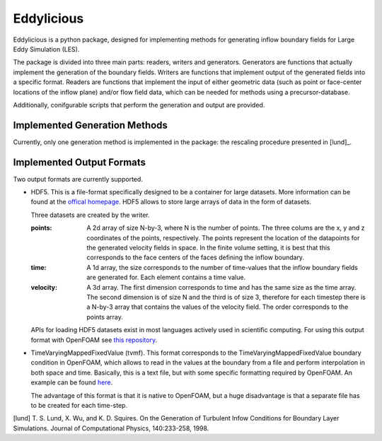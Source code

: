 ================
Eddylicious
================

Eddylicious is a python package, designed for implementing methods for generating inflow boundary fields for Large Eddy Simulation (LES).

The package is divided into three main parts: readers, writers and generators.
Generators are functions that actually implement the generation of the boundary fields.
Writers are functions that implement output of the generated fields into a specific format.
Readers are functions that implement the input of either geometric data (such as point or face-center locations of the inflow plane) and/or flow field data, which can be needed for methods using a precursor-database.

Additionally, conifgurable scripts that perform the generation and output are provided.

---------------
 Implemented Generation Methods
---------------

Currently, only one generation method is implemented in the package: the rescaling procedure presented in [lund]_.

---------------
 Implemented Output Formats
---------------
Two output formats are currently supported.

* HDF5. This is a file-format specifically designed to be a container for large datasets.
  More information can be found at the `offical homepage <https://www.hdfgroup.org/HDF5/>`_.
  HDF5 allows to store large arrays of data in the form of datasets.

  Three datasets are created by the writer.

  :points: 
    A 2d array of size N-by-3, where N is the number of points. 
    The three colums are the x, y and z coordinates of the points, respectively.
    The points represent the location of the datapoints for the generated velocity fields in space.
    In the finite volume setting, it is best that this corresponds to the face centers of the faces defining the inflow boundary.
    
  :time:
    A 1d array, the size corresponds to the number of time-values that the inflow boundary fields are generated for.
    Each element contains a time value.

  :velocity:
   A 3d array. The first dimension corresponds to time and has the same size as the time array. 
   The second dimension is of size N and the third is of size 3, therefore for each timestep there is a N-by-3 array that contains the values of the velocity field.
   The order corresponds to the points array.

  APIs for loading HDF5 datasets exist in most languages actively used in scientific computing.
  For using this output format with OpenFOAM see `this repository <https://bitbucket.org/lesituu/timevaryingmappedhdf5fixedvalue>`_.

* TimeVaryingMappedFixedValue (tvmf). This format corresponds to the TimeVaryingMappedFixedValue boundary condition in OpenFOAM, which allows to read in the values at the boundary from a file and perform interpolation in both space and time.
  Basically, this is a text file, but with some specific formatting required by OpenFOAM. 
  An example can be found `here <https://github.com/OpenFOAM/OpenFOAM-2.4.x/blob/master/tutorials/incompressible/simpleFoam/pitzDailyExptInlet/constant/boundaryData/inlet/points>`_.

  The advantage of this format is that it is native to OpenFOAM, but a huge disadvantage is that a separate file has to be created for each time-step.

   

[lund] T. S. Lund, X. Wu, and K. D. Squires. On the Generation of Turbulent Infow Conditions for Boundary Layer Simulations. Journal of Computational Physics, 140:233-258, 1998.